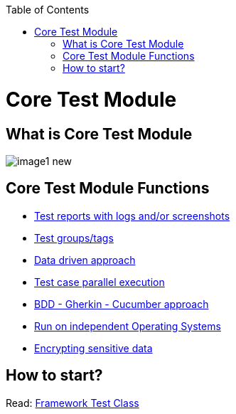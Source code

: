 :toc: macro

ifdef::env-github[]
:tip-caption: :bulb:
:note-caption: :information_source:
:important-caption: :heavy_exclamation_mark:
:caution-caption: :fire:
:warning-caption: :warning:
endif::[]

toc::[]
:idprefix:
:idseparator: -
:reproducible:
:source-highlighter: rouge
:listing-caption: Listing

= Core Test Module

== What is Core Test Module

image::images/image1_new.png[]

== Core Test Module Functions

* link:Core-Test-Module-Test-reports-with-logs-and-or-screenshots.asciidoc[Test reports with logs and/or screenshots]
* link:Core-Test-Module-test-groups-tags.asciidoc[Test groups/tags]
* link:Core-Test-Module-Data-driven-approach.asciidoc[Data driven approach]
* link:Core-Test-Module-Test-case-parallel-execution.asciidoc[Test case parallel execution]
* link:Core-Test-Module-BDD-Gherkin-Cucumber-approach.asciidoc[BDD - Gherkin - Cucumber approach]
* link:Core-Test-Module-Run-on-independent-Operating-Systems.asciidoc[Run on independent Operating Systems]
* link:Core-Test-Module-Different-Environments.asciidoc[Encrypting sensitive data]

== How to start?

Read: https://github.com/devonfw/devonfw-testing/blob/develop/mrchecker-docs/documentation/Who-Is-MrChecker/Test-Framework-Modules/Core-Test-Module-Framework-Test-Class.asciidoc[Framework Test Class]
